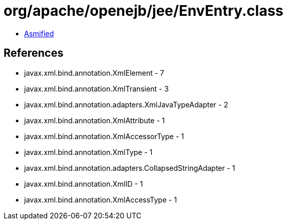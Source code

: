 = org/apache/openejb/jee/EnvEntry.class

 - link:EnvEntry-asmified.java[Asmified]

== References

 - javax.xml.bind.annotation.XmlElement - 7
 - javax.xml.bind.annotation.XmlTransient - 3
 - javax.xml.bind.annotation.adapters.XmlJavaTypeAdapter - 2
 - javax.xml.bind.annotation.XmlAttribute - 1
 - javax.xml.bind.annotation.XmlAccessorType - 1
 - javax.xml.bind.annotation.XmlType - 1
 - javax.xml.bind.annotation.adapters.CollapsedStringAdapter - 1
 - javax.xml.bind.annotation.XmlID - 1
 - javax.xml.bind.annotation.XmlAccessType - 1
